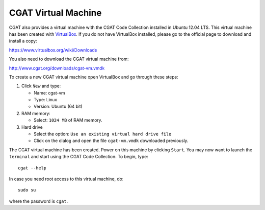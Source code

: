 .. _CGATInstallationVirtualBoxUbuntu:

====================
CGAT Virtual Machine
====================

CGAT also provides a virtual machine with the CGAT Code 
Collection installed in Ubuntu 12.04 LTS. This virtual 
machine has been created with VirtualBox_. If you do not
have VirtualBox installed, please go to the official page
to download and install a copy:

https://www.virtualbox.org/wiki/Downloads

You also need to download the CGAT virtual machine from:

http://www.cgat.org/downloads/cgat-vm.vmdk

To create a new CGAT virtual machine open VirtualBox 
and go through these steps:

1. Click ``New`` and type:

   - Name: cgat-vm

   - Type: Linux

   - Version: Ubuntu (64 bit)

2. RAM memory:

   - Select: ``1024 MB`` of RAM memory.

3. Hard drive

   - Select the option: ``Use an existing virtual hard drive file``

   - Click on the dialog and open the file ``cgat-vm.vmdk`` downloaded previously.

The CGAT virtual machine has been created. Power on this 
machine by clicking ``Start``. You may now want to launch
the ``terminal`` and start using the CGAT Code Collection.
To begin, type::

        cgat --help

In case you need root access to this virtual machine, do::

        sudo su

where the password is ``cgat``.

.. _VirtualBox: https://www.virtualbox.org
